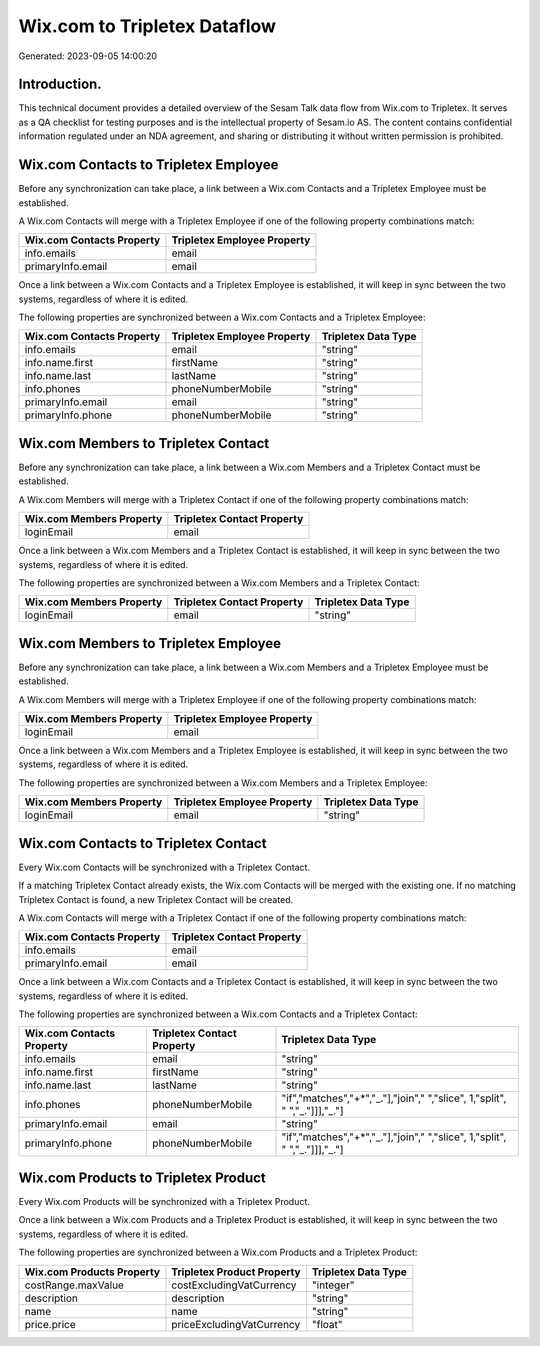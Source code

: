 =============================
Wix.com to Tripletex Dataflow
=============================

Generated: 2023-09-05 14:00:20

Introduction.
------------

This technical document provides a detailed overview of the Sesam Talk data flow from Wix.com to Tripletex. It serves as a QA checklist for testing purposes and is the intellectual property of Sesam.io AS. The content contains confidential information regulated under an NDA agreement, and sharing or distributing it without written permission is prohibited.

Wix.com Contacts to Tripletex Employee
--------------------------------------
Before any synchronization can take place, a link between a Wix.com Contacts and a Tripletex Employee must be established.

A Wix.com Contacts will merge with a Tripletex Employee if one of the following property combinations match:

.. list-table::
   :header-rows: 1

   * - Wix.com Contacts Property
     - Tripletex Employee Property
   * - info.emails
     - email
   * - primaryInfo.email
     - email

Once a link between a Wix.com Contacts and a Tripletex Employee is established, it will keep in sync between the two systems, regardless of where it is edited.

The following properties are synchronized between a Wix.com Contacts and a Tripletex Employee:

.. list-table::
   :header-rows: 1

   * - Wix.com Contacts Property
     - Tripletex Employee Property
     - Tripletex Data Type
   * - info.emails
     - email
     - "string"
   * - info.name.first
     - firstName
     - "string"
   * - info.name.last
     - lastName
     - "string"
   * - info.phones
     - phoneNumberMobile
     - "string"
   * - primaryInfo.email
     - email
     - "string"
   * - primaryInfo.phone
     - phoneNumberMobile
     - "string"


Wix.com Members to Tripletex Contact
------------------------------------
Before any synchronization can take place, a link between a Wix.com Members and a Tripletex Contact must be established.

A Wix.com Members will merge with a Tripletex Contact if one of the following property combinations match:

.. list-table::
   :header-rows: 1

   * - Wix.com Members Property
     - Tripletex Contact Property
   * - loginEmail
     - email

Once a link between a Wix.com Members and a Tripletex Contact is established, it will keep in sync between the two systems, regardless of where it is edited.

The following properties are synchronized between a Wix.com Members and a Tripletex Contact:

.. list-table::
   :header-rows: 1

   * - Wix.com Members Property
     - Tripletex Contact Property
     - Tripletex Data Type
   * - loginEmail
     - email
     - "string"


Wix.com Members to Tripletex Employee
-------------------------------------
Before any synchronization can take place, a link between a Wix.com Members and a Tripletex Employee must be established.

A Wix.com Members will merge with a Tripletex Employee if one of the following property combinations match:

.. list-table::
   :header-rows: 1

   * - Wix.com Members Property
     - Tripletex Employee Property
   * - loginEmail
     - email

Once a link between a Wix.com Members and a Tripletex Employee is established, it will keep in sync between the two systems, regardless of where it is edited.

The following properties are synchronized between a Wix.com Members and a Tripletex Employee:

.. list-table::
   :header-rows: 1

   * - Wix.com Members Property
     - Tripletex Employee Property
     - Tripletex Data Type
   * - loginEmail
     - email
     - "string"


Wix.com Contacts to Tripletex Contact
-------------------------------------
Every Wix.com Contacts will be synchronized with a Tripletex Contact.

If a matching Tripletex Contact already exists, the Wix.com Contacts will be merged with the existing one.
If no matching Tripletex Contact is found, a new Tripletex Contact will be created.

A Wix.com Contacts will merge with a Tripletex Contact if one of the following property combinations match:

.. list-table::
   :header-rows: 1

   * - Wix.com Contacts Property
     - Tripletex Contact Property
   * - info.emails
     - email
   * - primaryInfo.email
     - email

Once a link between a Wix.com Contacts and a Tripletex Contact is established, it will keep in sync between the two systems, regardless of where it is edited.

The following properties are synchronized between a Wix.com Contacts and a Tripletex Contact:

.. list-table::
   :header-rows: 1

   * - Wix.com Contacts Property
     - Tripletex Contact Property
     - Tripletex Data Type
   * - info.emails
     - email
     - "string"
   * - info.name.first
     - firstName
     - "string"
   * - info.name.last
     - lastName
     - "string"
   * - info.phones
     - phoneNumberMobile
     - "if","matches","+*","_."],"join"," ","slice", 1,"split", " ","_."]]],"_."]
   * - primaryInfo.email
     - email
     - "string"
   * - primaryInfo.phone
     - phoneNumberMobile
     - "if","matches","+*","_."],"join"," ","slice", 1,"split", " ","_."]]],"_."]


Wix.com Products to Tripletex Product
-------------------------------------
Every Wix.com Products will be synchronized with a Tripletex Product.

Once a link between a Wix.com Products and a Tripletex Product is established, it will keep in sync between the two systems, regardless of where it is edited.

The following properties are synchronized between a Wix.com Products and a Tripletex Product:

.. list-table::
   :header-rows: 1

   * - Wix.com Products Property
     - Tripletex Product Property
     - Tripletex Data Type
   * - costRange.maxValue
     - costExcludingVatCurrency
     - "integer"
   * - description
     - description
     - "string"
   * - name
     - name
     - "string"
   * - price.price
     - priceExcludingVatCurrency
     - "float"

